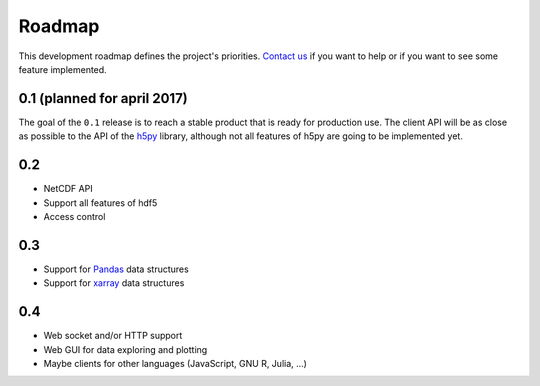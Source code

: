 Roadmap
#######

This development roadmap defines the project's priorities. `Contact us
<https://github.com/meteotest/hurray/issues>`_ if you want to help or if you
want to see some feature implemented.


0.1 (planned for april 2017)
****************************

The goal of the ``0.1`` release is to reach a stable product that is ready for
production use. The client API will be as close as possible to the API of the
`h5py <https://h5py.org/>`_ library, although not all features of h5py are
going to be implemented yet.


0.2
***

* NetCDF API
* Support all features of hdf5
* Access control


0.3
***

* Support for `Pandas <http://pandas.pydata.org>`_ data structures
* Support for `xarray <http://xarray.pydata.org>`_ data structures


0.4
***

* Web socket and/or HTTP support
* Web GUI for data exploring and plotting
* Maybe clients for other languages (JavaScript, GNU R, Julia, ...)
